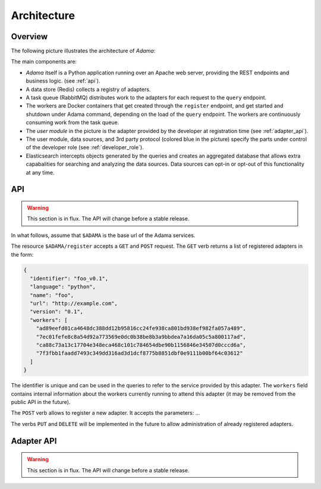============
Architecture
============


Overview
========

The following picture illustrates the architecture of |Adama|:

.. only:: html

   .. figure:: workers.svg
      :align: center
      :width: 50 %

.. only:: latex

   .. figure:: workers.pdf
      :align: center
      :width: 95 %

The main components are:

- |Adama| itself is a Python application running over an Apache web
  server, providing the REST endpoints and business logic. (see
  :ref:`api`).

- A data store (Redis) collects a registry of adapters.

- A task queue (RabbitMQ) distributes work to the adapters for each
  request to the ``query`` endpoint.

- The workers are Docker containers that get created through the
  ``register`` endpoint, and get started and shutdown under Adama
  command, depending on the load of the ``query`` endpoint.  The
  workers are continuously consuming work from the task queue.

- The *user module* in the picture is the adapter provided by the
  developer at registration time (see :ref:`adapter_api`).

- The user module, data sources, and 3rd party protocol (colored blue
  in the picture) specify the parts under control of the developer
  role (see :ref:`developer_role`).

- Elasticsearch intercepts objects generated by the queries and
  creates an aggregated database that allows extra capabalities for
  searching and analyzing the data sources.  Data sources can
  opt-in or opt-out of this functionality at any time.


.. _api:

API
===

.. warning:: This section is in flux. The API will change before a
             stable release.

In what follows, assume that ``$ADAMA`` is the base url of the Adama
services.

The resource ``$ADAMA/register`` accepts a ``GET`` and ``POST``
request.  The ``GET`` verb returns a list of registered adapters in
the form:

.. code-block:: javascript

    {
      "identifier": "foo_v0.1",
      "language": "python",
      "name": "foo",
      "url": "http://example.com",
      "version": "0.1",
      "workers": [
        "ad89eefd01ca4648dc388dd12b95816cc24fe938ca801bd938ef982fa057a489",
        "7ec01fefe8c8a54d92a773569e0dc0b38be8b3a9bbdea7a16da05c5a800117ad",
        "ca88c73a13c17704e348eca468c101c784654dbe90b1156846e34507d0cccd6a",
        "7f3fbb1faadd7493c349dd316ad3d1dcf8775b8851dbf0e9111b00bf64c03612"
      ]
    }

The identifier is unique and can be used in the queries to refer to
the service provided by this adapter.  The ``workers`` field contains
internal information about the workers currently running to attend
this adapter (it may be removed from the public API in the future).

The ``POST`` verb allows to register a new adapter.  It accepts the
parameters: ...


The verbs ``PUT`` and ``DELETE`` will be implemented in the future to
allow administration of already registered adapters.


.. _adapter_api:

Adapter API
===========

.. warning:: This section is in flux. The API will change before a
             stable release.


.. |Adama| replace:: *Adama*
